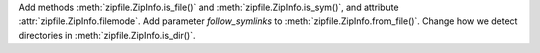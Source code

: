 Add methods :meth:`zipfile.ZipInfo.is_file()` and
:meth:`zipfile.ZipInfo.is_sym()`, and attribute
:attr:`zipfile.ZipInfo.filemode`. Add parameter `follow_symlinks` to
:meth:`zipfile.ZipInfo.from_file()`. Change how we detect directories in
:meth:`zipfile.ZipInfo.is_dir()`.
